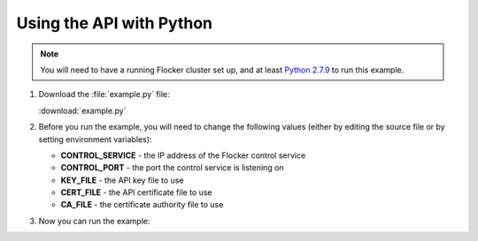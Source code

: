 =========================
Using the API with Python
=========================

.. note:: You will need to have a running Flocker cluster set up, and at least `Python 2.7.9`_ to run this example.

#. Download the :file:`example.py` file:

   :download:`example.py`

   .. literalinclude:: example.py

#. Before you run the example, you will need to change the following values (either by editing the source file or by setting environment variables):

   * **CONTROL_SERVICE** - the IP address of the Flocker control service
   * **CONTROL_PORT** - the port the control service is listening on
   * **KEY_FILE** - the API key file to use
   * **CERT_FILE** - the API certificate file to use
   * **CA_FILE** - the certificate authority file to use

#. Now you can run the example:

   .. prompt:: bash

      python example.py

.. _`Python 2.7.9`: https://www.python.org/downloads/
